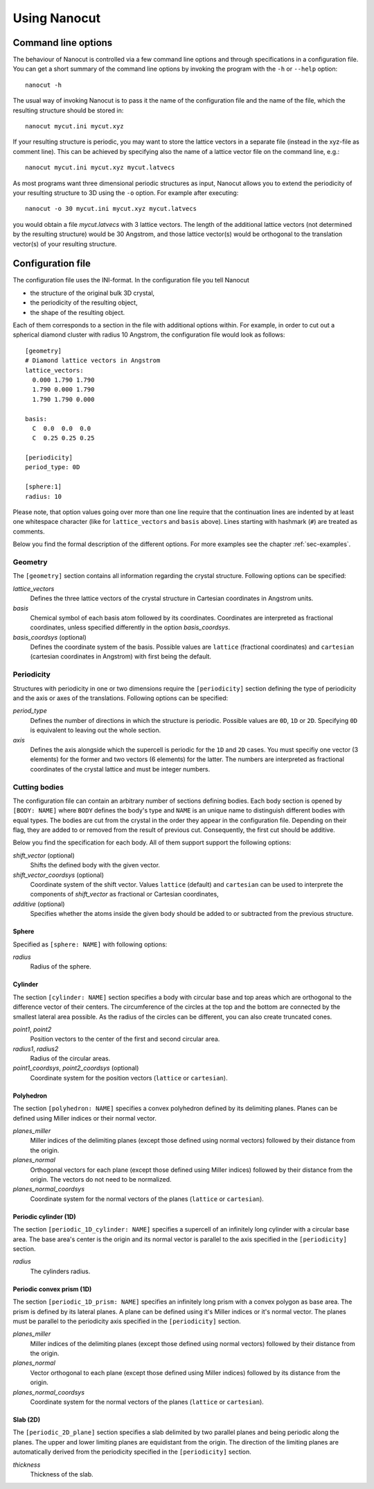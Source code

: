 Using Nanocut
=============

Command line options
--------------------

The behaviour of Nanocut is controlled via a few command line options and
through specifications in a configuration file. You can get a short summary of
the command line options by invoking the program with the ``-h`` or ``--help``
option::

  nanocut -h

The usual way of invoking Nanocut is to pass it the name of the configuration
file and the name of the file, which the resulting structure should be stored
in::

  nanocut mycut.ini mycut.xyz

If your resulting structure is periodic, you may want to store the lattice
vectors in a separate file (instead in the xyz-file as comment line). This can
be achieved by specifying also the name of a lattice vector file on the command
line, e.g.::

  nanocut mycut.ini mycut.xyz mycut.latvecs

As most programs want three dimensional periodic structures as input, Nanocut
allows you to extend the periodicity of your resulting structure to 3D using the
``-o`` option. For example after executing::

  nanocut -o 30 mycut.ini mycut.xyz mycut.latvecs

you would obtain a file `mycut.latvecs` with 3 lattice vectors. The length of
the additional lattice vectors (not determined by the resulting structure) would
be 30 Angstrom, and those lattice vector(s) would be orthogonal to the
translation vector(s) of your resulting structure.


Configuration file
------------------

The configuration file uses the INI-format. In the configuration file you tell
Nanocut

* the structure of the original bulk 3D crystal,
* the periodicity of the resulting object,
* the shape of the resulting object.

Each of them corresponds to a section in the file with additional options
within. For example, in order to cut out a spherical diamond cluster with radius
10 Angstrom, the configuration file would look as follows::

  [geometry]
  # Diamond lattice vectors in Angstrom
  lattice_vectors:
    0.000 1.790 1.790
    1.790 0.000 1.790
    1.790 1.790 0.000

  basis:
    C  0.0  0.0  0.0
    C  0.25 0.25 0.25

  [periodicity]
  period_type: 0D
  
  [sphere:1]
  radius: 10

Please note, that option values going over more than one line require that the
continuation lines are indented by at least one whitespace character (like for
``lattice_vectors`` and ``basis`` above).  Lines starting with hashmark (``#``)
are treated as comments.

Below you find the formal description of the different options. For more
examples see the chapter :ref:`sec-examples`.


Geometry
********

The ``[geometry]`` section contains all information regarding the crystal
structure. Following options can be specified:

`lattice_vectors`
  Defines the three lattice vectors of the crystal structure in Cartesian
  coordinates in Angstrom units.

`basis`
  Chemical symbol of each basis atom followed by its coordinates. Coordinates
  are interpreted as fractional coordinates, unless specified differently in the
  option `basis_coordsys`.

`basis_coordsys` (optional)
  Defines the coordinate system of the basis. Possible values are ``lattice``
  (fractional coordinates) and ``cartesian`` (cartesian coordinates in Angstrom)
  with first being the default.


Periodicity
***********

Structures with periodicity in one or two dimensions require the
``[periodicity]`` section defining the type of periodicity and the axis or axes
of the translations. Following options can be specified:

`period_type`
  Defines the number of directions in which the structure is periodic. Possible
  values are ``0D``, ``1D`` or ``2D``. Specifying ``0D`` is equivalent to
  leaving out the whole section.

`axis`
  Defines the axis alongside which the supercell is periodic for the ``1D`` and
  ``2D`` cases. You must specifiy one vector (3 elements) for the former and two
  vectors (6 elements) for the latter. The numbers are interpreted as fractional
  coordinates of the crystal lattice and must be integer numbers.



Cutting bodies
**************

The configuration file can contain an arbitrary number of sections defining
bodies. Each body section is opened by ``[BODY: NAME]`` where ``BODY`` defines
the body's type and ``NAME`` is an unique name to distinguish different bodies
with equal types. The bodies are cut from the crystal in the order they appear
in the configuration file. Depending on their flag, they are added to or removed
from the result of previous cut. Consequently, the first cut should be additive.

Below you find the specification for each body. All of them support support the
following options:

`shift_vector` (optional)
  Shifts the defined body with the given vector.

`shift_vector_coordsys` (optional)
  Coordinate system of the shift vector. Values ``lattice`` (default) and
  ``cartesian`` can be used to interprete the components of `shift_vector` as
  fractional or Cartesian coordinates, 

`additive` (optional)
  Specifies whether the atoms inside the given body should be added to or
  subtracted from the previous structure.


Sphere
^^^^^^
Specified as ``[sphere: NAME]`` with following options:

`radius`
  Radius of the sphere.


Cylinder
^^^^^^^^

The section ``[cylinder: NAME]`` section specifies a body with circular base and
top areas which are orthogonal to the difference vector of their centers. The
circumference of the circles at the top and the bottom are connected by the
smallest lateral area possible. As the radius of the circles can be different,
you can also create truncated cones.

`point1`, `point2`
  Position vectors to the center of the first and second circular area.

`radius1`, `radius2`
  Radius of the circular areas.

`point1_coordsys`, `point2_coordsys` (optional)
  Coordinate system for the position vectors (``lattice`` or ``cartesian``).


Polyhedron
^^^^^^^^^^

The section ``[polyhedron: NAME]`` specifies a convex polyhedron defined by
its delimiting planes. Planes can be defined using Miller indices or their
normal vector.

`planes_miller` 
  Miller indices of the delimiting planes (except those defined using normal
  vectors) followed by their distance from the origin.

`planes_normal` 
  Orthogonal vectors for each plane (except those defined using Miller
  indices) followed by their distance from the origin. The vectors do not need to
  be normalized.

`planes_normal_coordsys`
  Coordinate system for the normal vectors of the planes (``lattice`` or
  ``cartesian``). 


Periodic cylinder (1D)
^^^^^^^^^^^^^^^^^^^^^^

The section ``[periodic_1D_cylinder: NAME]`` specifies a supercell of an
infinitely long cylinder with a circular base area. The base area's center is
the origin and its normal vector is parallel to the axis specified in the
``[periodicity]`` section.

`radius`
  The cylinders radius.


Periodic convex prism (1D)
^^^^^^^^^^^^^^^^^^^^^^^^^^

The section ``[periodic_1D_prism: NAME]`` specifies an infinitely long prism
with a convex polygon as base area. The prism is defined by its lateral
planes. A plane can be defined using it's Miller indices or it's normal
vector. The planes must be parallel to the periodicity axis specified in the
``[periodicity]`` section.

`planes_miller`
  Miller indices of the delimiting planes (except those defined using normal
  vectors) followed by their distance from the origin.


`planes_normal`
  Vector orthogonal to each plane (except those defined using Miller indices)
  followed by its distance from the origin. 

`planes_normal_coordsys`
  Coordinate system for the normal vectors of the planes (``lattice`` or
  ``cartesian``).


Slab (2D)
^^^^^^^^^

The ``[periodic_2D_plane]`` section specifies a slab delimited by two parallel
planes and being periodic along the planes. The upper and lower limiting planes
are equidistant from the origin. The direction of the limiting planes are
automatically derived from the periodicity specified in the ``[periodicity]``
section.

`thickness`
  Thickness of the slab.
